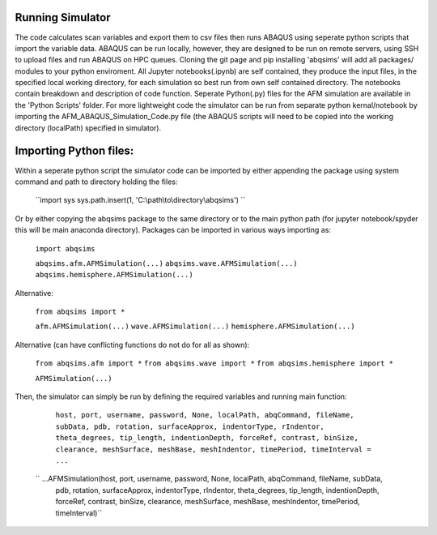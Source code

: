 Running Simulator
===================================
The code calculates scan variables and export them to csv files then runs ABAQUS using seperate python scripts that import the variable data. ABAQUS can be run locally, however, they are designed to be run on remote servers, using SSH to upload files and run ABAQUS on HPC queues. Cloning the git page and pip installing 'abqsims' will add all packages/ modules to your python enviroment. All Jupyter notebooks(.ipynb) are self contained, they produce the input files, in the specified local working directory, for each simulation so best run from own self contained directory. The notebooks contain breakdown and description of code function. Seperate Python(.py) files for the AFM simulation are available in the 'Python Scripts' folder. For more lightweight code the simulator can be run from separate python kernal/notebook by importing the AFM_ABAQUS_Simulation_Code.py file (the ABAQUS scripts will need to be copied into the working directory (localPath) specified in simulator).

Importing Python files:
===================================

Within a seperate python script the simulator code can be imported by either appending the package using system command and path to directory holding the files:

    ``import sys
    sys.path.insert(1, 'C:\\path\\to\\directory\\abqsims') ``
    
Or by either copying the abqsims package to the same directory or to the main python path (for jupyter notebook/spyder this will be main anaconda directory). Packages can be imported in various ways importing as:

    ``import abqsims``

    ``abqsims.afm.AFMSimulation(...)``
    ``abqsims.wave.AFMSimulation(...)``
    ``abqsims.hemisphere.AFMSimulation(...)``

Alternative:

    ``from abqsims import *``

    ``afm.AFMSimulation(...)``
    ``wave.AFMSimulation(...)``
    ``hemisphere.AFMSimulation(...)``

Alternative (can have conflicting functions do not do for all as shown):

    ``from abqsims.afm import *``
    ``from abqsims.wave import *``
    ``from abqsims.hemisphere import *``
    
    ``AFMSimulation(...)``

Then, the simulator can simply be run by defining the required variables and running main function:

        ``host, port, username, password, None, localPath, abqCommand, fileName, subData,              
        pdb, rotation, surfaceApprox, indentorType, rIndentor, theta_degrees, tip_length,             
        indentionDepth, forceRef, contrast, binSize, clearance, meshSurface, meshBase, meshIndentor,   
        timePeriod, timeInterval = ...``
        
    `` ...AFMSimulation(host, port, username, password, None, localPath, abqCommand, fileName, subData, 
        pdb, rotation, surfaceApprox, indentorType, rIndentor, theta_degrees, tip_length,
        indentionDepth, forceRef, contrast, binSize, clearance, meshSurface, meshBase, meshIndentor,
        timePeriod, timeInterval)``